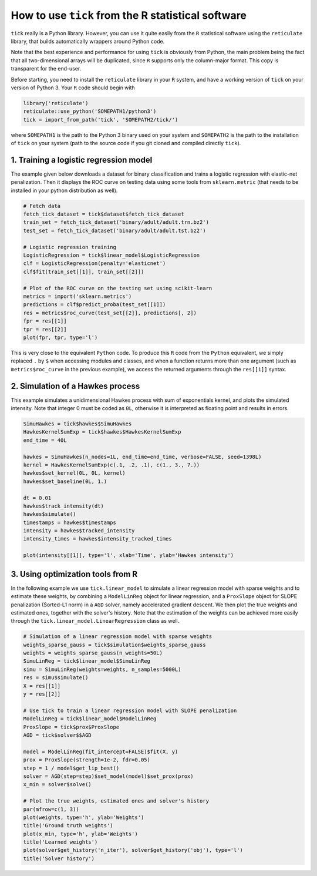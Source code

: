 
.. _r_usage:

===================================================
How to use ``tick`` from the R statistical software
===================================================

``tick`` really is a Python library. However, you can use it quite easily
from the ``R`` statistical software using the ``reticulate`` library, that
builds automatically wrappers around Python code.

Note that the best experience and performance for using ``tick`` is
obviously from Python, the main problem being the fact that all two-dimensional
arrays will be duplicated, since ``R`` supports only the column-major format.
This copy is transparent for the end-user.

Before starting, you need to install the ``reticulate`` library in your ``R``
system, and have a working version of ``tick`` on your version of Python 3.
Your ``R`` code should begin with

.. code-block:: r

    library('reticulate')
    reticulate::use_python('SOMEPATH1/python3')
    tick = import_from_path('tick', 'SOMEPATH2/tick/')


where ``SOMEPATH1`` is the path to the Python 3 binary used on your system
and ``SOMEPATH2`` is the path to the installation of ``tick`` on your system
(path to the source code if you git cloned and compiled directly ``tick``).


.. _r_usage_logistic_regression:

1. Training a logistic regression model
=======================================

The example given below downloads a dataset for binary classification and
trains a logistic regression with elastic-net penalization.
Then it displays the ROC curve on testing data using some tools from
``sklearn.metric`` (that needs to be installed in your python distribution
as well).

.. code-block:: r

    # Fetch data
    fetch_tick_dataset = tick$dataset$fetch_tick_dataset
    train_set = fetch_tick_dataset('binary/adult/adult.trn.bz2')
    test_set = fetch_tick_dataset('binary/adult/adult.tst.bz2')

    # Logistic regression training
    LogisticRegression = tick$linear_model$LogisticRegression
    clf = LogisticRegression(penalty='elasticnet')
    clf$fit(train_set[[1]], train_set[[2]])

    # Plot of the ROC curve on the testing set using scikit-learn
    metrics = import('sklearn.metrics')
    predictions = clf$predict_proba(test_set[[1]])
    res = metrics$roc_curve(test_set[[2]], predictions[, 2])
    fpr = res[[1]]
    tpr = res[[2]]
    plot(fpr, tpr, type='l')

This is very close to the equivalent ``Python`` code. To produce this ``R``
code from the ``Python`` equivalent, we simply replaced ``.`` by ``$``
when accessing modules and classes, and when a function returns more than
one argument (such as ``metrics$roc_curve`` in the previous example), we access
the returned arguments through the ``res[[1]]`` syntax.


.. _r_usage_hawkes_simulation:

2. Simulation of a Hawkes process
=================================

This example simulates a unidimensional Hawkes process with sum of exponentials
kernel, and plots the simulated intensity.
Note that integer 0 must be coded as ``0L``, otherwise it is interpreted as
floating point and results in errors.

.. code-block:: r

    SimuHawkes = tick$hawkes$SimuHawkes
    HawkesKernelSumExp = tick$hawkes$HawkesKernelSumExp
    end_time = 40L

    hawkes = SimuHawkes(n_nodes=1L, end_time=end_time, verbose=FALSE, seed=1398L)
    kernel = HawkesKernelSumExp(c(.1, .2, .1), c(1., 3., 7.))
    hawkes$set_kernel(0L, 0L, kernel)
    hawkes$set_baseline(0L, 1.)

    dt = 0.01
    hawkes$track_intensity(dt)
    hawkes$simulate()
    timestamps = hawkes$timestamps
    intensity = hawkes$tracked_intensity
    intensity_times = hawkes$intensity_tracked_times

    plot(intensity[[1]], type='l', xlab='Time', ylab='Hawkes intensity')


.. _r_usage_tick_optim:

3. Using optimization tools from R
==================================

In the following example we use ``tick.linear_model`` to simulate a linear
regression model with sparse weights and to estimate these
weights, by combining a ``ModelLinReg`` object for linear regression, and a
``ProxSlope`` object for SLOPE penalization (Sorted-L1 norm) in a ``AGD``
solver, namely accelerated gradient descent.
We then plot the true weights and estimated ones, together with the solver's
history. Note that the estimation of the weights can be achieved more easily
through the ``tick.linear_model.LinearRegression`` class as well.

.. code-block:: r

    # Simulation of a linear regression model with sparse weights
    weights_sparse_gauss = tick$simulation$weights_sparse_gauss
    weights = weights_sparse_gauss(n_weights=50L)
    SimuLinReg = tick$linear_model$SimuLinReg
    simu = SimuLinReg(weights=weights, n_samples=5000L)
    res = simu$simulate()
    X = res[[1]]
    y = res[[2]]

    # Use tick to train a linear regression model with SLOPE penalization
    ModelLinReg = tick$linear_model$ModelLinReg
    ProxSlope = tick$prox$ProxSlope
    AGD = tick$solver$$AGD

    model = ModelLinReg(fit_intercept=FALSE)$fit(X, y)
    prox = ProxSlope(strength=1e-2, fdr=0.05)
    step = 1 / model$get_lip_best()
    solver = AGD(step=step)$set_model(model)$set_prox(prox)
    x_min = solver$solve()

    # Plot the true weights, estimated ones and solver's history
    par(mfrow=c(1, 3))
    plot(weights, type='h', ylab='Weights')
    title('Ground truth weights')
    plot(x_min, type='h', ylab='Weights')
    title('Learned weights')
    plot(solver$get_history('n_iter'), solver$get_history('obj'), type='l')
    title('Solver history')
